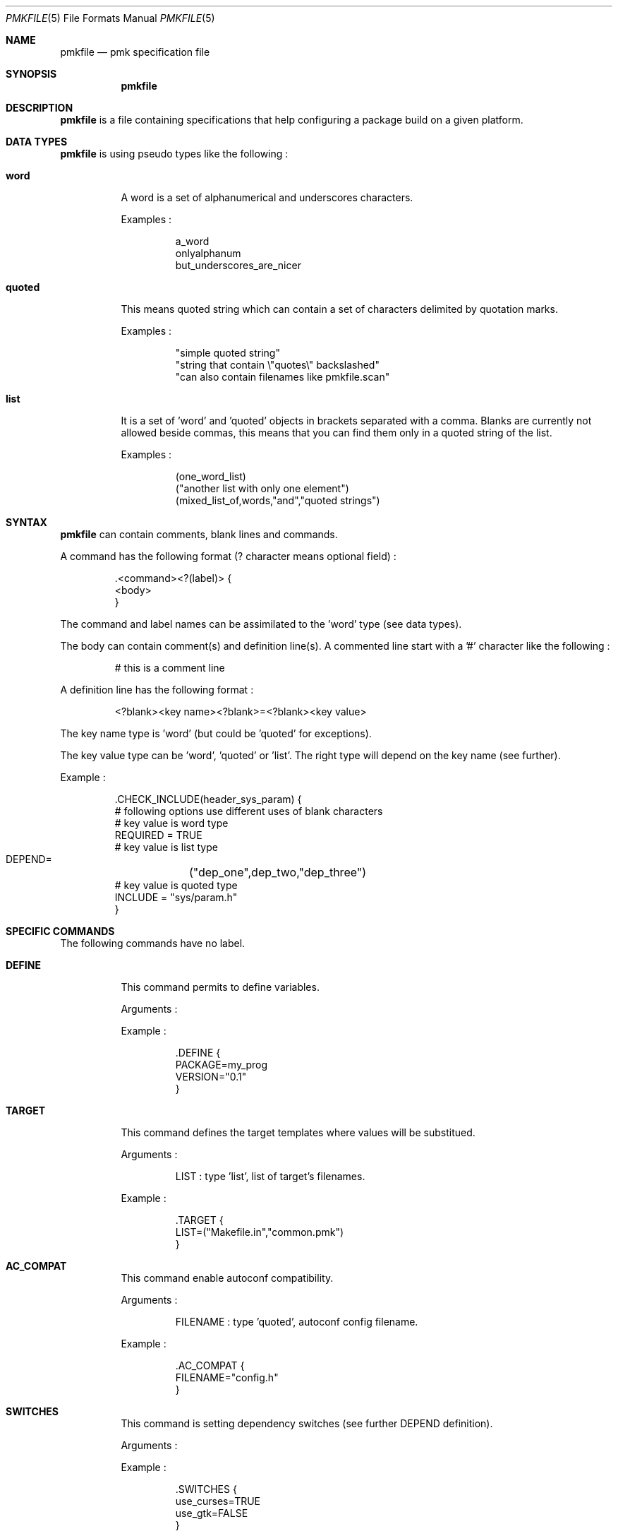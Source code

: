 .\" $Id$

.Dd April 27, 2003
.Dt PMKFILE 5
.Os

.Sh NAME
.Nm pmkfile
.Nd pmk specification file

.Sh SYNOPSIS
.Nm

.Sh DESCRIPTION
.Nm
is a file containing specifications that help configuring a package build on a given platform.

.Sh DATA TYPES
.Nm
is using pseudo types like the following :
.Bl -tag -width Ds
.It Cm word
A word is a set of alphanumerical and underscores characters.
.Pp
Examples :
.Bd -literal -offset -indent
 a_word
 onlyalphanum
 but_underscores_are_nicer
.Ed

.It Cm quoted
This means quoted string which can contain a set of characters delimited by quotation marks.
.Pp
Examples :
.Bd -literal -offset -indent
 "simple quoted string"
 "string that contain \\"quotes\\" backslashed"
 "can also contain filenames like pmkfile.scan"
.Ed

.It Cm list
It is a set of 'word' and 'quoted' objects in brackets separated with a comma.
Blanks are currently not allowed beside commas, this means that you can find them only in a quoted string of the list.
.Pp
Examples :
.Bd -literal -offset -indent
 (one_word_list)
 ("another list with only one element")
 (mixed_list_of,words,"and","quoted strings")
.Ed
.El

.Sh SYNTAX
.Nm
can contain comments, blank lines and commands.
.Pp
A command has the following format (? character means optional field) :
.Bd -literal -offset -indent
 .<command><?(label)> {
 <body>
 }
.Ed
.Pp
The command and label names can be assimilated to the 'word' type (see data types).
.Pp
The body can contain comment(s) and definition line(s).
A commented line start with a '#' character like the following :
.Bd -literal -offset -indent
# this is a comment line
.Ed
.Pp
A definition line has the following format :
.Bd -literal -offset -indent
<?blank><key name><?blank>=<?blank><key value>
.Ed
.Pp
The key name type is 'word' (but could be 'quoted' for exceptions).
.Pp
The key value type can be 'word', 'quoted' or 'list'. The right type will depend on the key name (see further).
.Pp
Example :
.Bd -literal -offset -indent
 .CHECK_INCLUDE(header_sys_param) {
 # following options use different uses of blank characters
 # key value is word type
 REQUIRED = TRUE
 # key value is list type
 DEPEND=	("dep_one",dep_two,"dep_three")
 # key value is quoted type
 INCLUDE = "sys/param.h"
 }
.Ed

.Sh SPECIFIC COMMANDS
.Pp
The following commands have no label.
.Bl -tag -width Ds
.It Cm DEFINE
This command permits to define variables.
.Pp
Arguments :
.Pp
Example :
.Bd -literal -offset -indent
 .DEFINE {
 PACKAGE=my_prog
 VERSION="0.1"
 }
.Ed

.It Cm TARGET
This command defines the target templates where values will be substitued.
.Pp
Arguments :
.Bd -literal -offset -indent
LIST : type 'list', list of target's filenames.
.Ed
.Pp
Example :
.Bd -literal -offset -indent
 .TARGET {
 LIST=("Makefile.in","common.pmk")
 }
.Ed

.It Cm AC_COMPAT
This command enable autoconf compatibility.
.Pp
Arguments :
.Bd -literal -offset -indent
FILENAME : type 'quoted', autoconf config filename.
.Ed
.Pp
Example :
.Bd -literal -offset -indent
 .AC_COMPAT {
 FILENAME="config.h"
 }
.Ed

.It Cm SWITCHES
This command is setting dependency switches (see further DEPEND definition).
.Pp
Arguments :
.Pp
Example :
.Bd -literal -offset -indent
 .SWITCHES {
 use_curses=TRUE
 use_gtk=FALSE
 }
.Ed
.El

.Sh STANDARD COMMANDS
.Pp
All these commands need a label.
.Pp
They all can have the following optional arguments :
.Bl -tag -width Ds
.It Cm REQUIRED
Specify if this test is required to achieve the configuration. Recommended type is 'word'.
If not specified it is TRUE by default.
.It Cm DEPEND
Specify check dependencies. Type is 'list'. A dependency is a label or a switch name.
If at least one of the dependencies is false then the check will be disabled.
.El
.Pp
Some of these commands can also have the following arguments :
.Bl -tag -width Ds
.It Cm LANG
Specify the language used in the following list :
.Bd -literal -offset -indent
C
C++
.Ed
.Pp Recommended type is 'quoted'. By default \\"C\\" is the used language.
.El
.Pp
Here the list of commands :
.Bl -tag -width Ds
.It Cm CHECK_BINARY
Check if a binary is in the path.
.Pp
Arguments :
.Bd -literal -offset -indent
FILENAME : name of the binary. Recommended type is 'quoted'.
.Ed
.It Cm CHECK_INCLUDE
Check language header and optionally a function.
.Pp
Arguments:
.Bd -literal -offset -indent
REQUIRED, DEPEND, LANG.
INCLUDE : name of the header. Type should be 'quoted'.
FUNCTION : function to check, optional. Type can be word or quoted.
.Ed
.It Cm CHECK_LIB
Check a library and optionally a function.
.Pp
Arguments:
.Bd -literal -offset -indent
REQUIRED, DEPEND, LANG.
LIBNAME : library name to check. Recommended type is 'quoted'.
FUNCTION : function to check, optional. Type can be word or quoted.
.Ed
.It Cm CHECK_CONFIG
Check using a *-config tool.
.Pp
Arguments:
.Bd -literal -offset -indent
REQUIRED, DEPEND.
CFGTOOL : config tool name. Type should be 'quoted'.
VERSION : minimal version needed, optional. Type should be 'quoted'.
CFLAGS : variable name to store CFLAGS values, optional. Type can be 'word' or 'quoted'.
LIBS : variable name to store LIBS values, optional. Type can be 'word' or 'quoted'.
.Ed
.It Cm CHECK_PKG_CONFIG
Check a package using pkg-config.
.Pp
Arguments:
.Bd -literal -offset -indent
REQUIRED, DEPEND.
PACKAGE : package name. Type should be 'quoted'.
VERSION : minimal version needed, optional. Type should be 'quoted'.
CFLAGS : variable name to store CFLAGS values, optional. Type can be 'word' or 'quoted'.
LIBS : variable name to store LIBS values, optional. Type can be 'word' or 'quoted'.
.Ed
.It Cm CHECK_TYPE
Check if the given type exists.
.Pp
Arguments:
.Bd -literal -offset -indent
REQUIRED, DEPEND, LANG.
TYPE : type name. Type can be 'word' or 'quoted'.
.Ed
.El

.Sh SEE ALSO
.Xr pmk 1

.Sh AUTHOR
.An Damien Couderc

.Sh HISTORY
The idea to replace configure script was existing since a long time. 
But the projet was initiated in the begining of March 2003.
